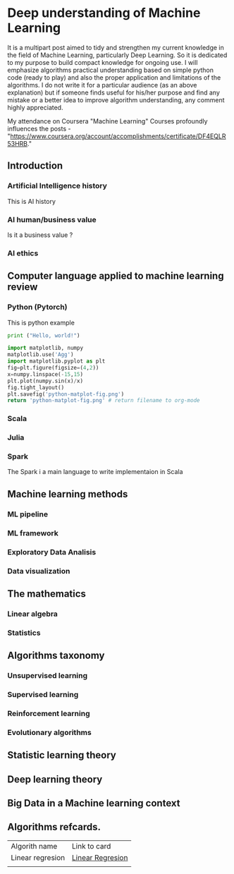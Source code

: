 * Deep understanding of Machine Learning 

It is a multipart post aimed to tidy and strengthen my current knowledge in the field of Machine Learning, particularly Deep Learning. So it is dedicated to my purpose to build compact knowledge for ongoing use. I will emphasize algorithms practical understanding based on simple python code (ready to play) and also the proper application and limitations of the algorithms. 
I do not write it for a particular audience (as an above explanation) but if someone finds useful for his/her purpose and find any mistake or a better idea to improve algorithm understanding, any comment highly appreciated.

My attendance on Coursera "Machine Learning" Courses profoundly influences the posts - "https://www.coursera.org/account/accomplishments/certificate/DF4EQLR53HRB."

** Introduction
*** Artificial Intelligence history
This is AI history
*** AI human/business value
Is it a business value ?
*** AI ethics

** Computer language applied to machine learning review
*** Python (Pytorch)

This is python example 

#+begin_src python :results output
print ("Hello, world!")
#+end_src

#+RESULTS:
: Hello, world!


#+begin_src python :results file
import matplotlib, numpy
matplotlib.use('Agg')
import matplotlib.pyplot as plt
fig=plt.figure(figsize=(4,2))
x=numpy.linspace(-15,15)
plt.plot(numpy.sin(x)/x)
fig.tight_layout()
plt.savefig('python-matplot-fig.png')
return 'python-matplot-fig.png' # return filename to org-mode
#+end_src

#+RESULTS:
[[file:python-matplot-fig.png]]

*** Scala
*** Julia
*** Spark
The Spark i a main language to write implementaion in Scala

** Machine learning methods
*** ML pipeline
*** ML framework
*** Exploratory Data Analisis
*** Data visualization 

** The mathematics
*** Linear algebra
*** Statistics

** Algorithms taxonomy
*** Unsupervised learning
*** Supervised learning
*** Reinforcement learning
*** Evolutionary algorithms

** Statistic learning theory

** Deep learning theory

** Big Data in a Machine learning context

** Algorithms refcards.

| Algorith name    | Link to card     |
| Linear regresion | [[https://kkaduk.blogspot.com/2019/06/linear-regression-refcard.html][Linear Regresion]] |
|                  |                  |








